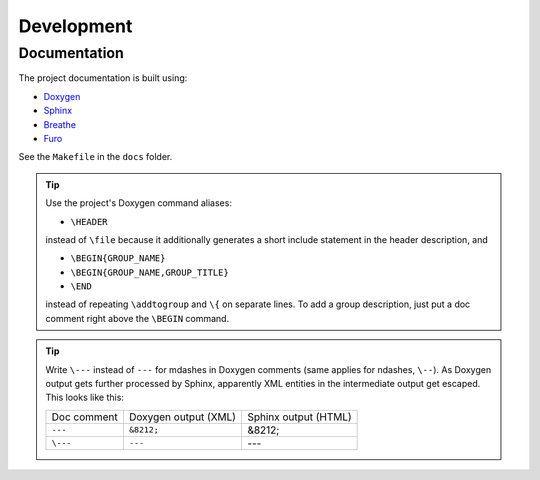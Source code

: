 ===================
Development
===================


Documentation
=================

The project documentation is built using:

* `Doxygen <https://www.doxygen.nl/>`_
* `Sphinx <https://www.sphinx-doc.org/en/master/>`_
* `Breathe <https://breathe.readthedocs.io/en/latest/index.html>`_
* `Furo <https://pradyunsg.me/furo/>`_

See the ``Makefile`` in the ``docs`` folder.

.. TODO Discuss the setup process and the documentation style/structure.

.. tip::
  Use the project's Doxygen command aliases:

  * ``\HEADER``

  instead of ``\file`` because it additionally generates a short include
  statement in the header description, and

  * ``\BEGIN{GROUP_NAME}``
  * ``\BEGIN{GROUP_NAME,GROUP_TITLE}``
  * ``\END``

  instead of repeating ``\addtogroup`` and ``\{`` on separate lines.
  To add a group description, just put a doc comment right above the ``\BEGIN``
  command.


.. tip::
  Write ``\---`` instead of ``---`` for mdashes in Doxygen comments
  (same applies for ndashes, ``\--``).
  As Doxygen output gets further processed by Sphinx, apparently XML entities
  in the intermediate output get escaped.
  This looks like this:

  .. list-table::

    * - Doc comment
      - Doxygen output (XML)
      - Sphinx output (HTML)
    * - ``---``
      - ``&8212;``
      - &8212;
    * - ``\---``
      - ``---``
      - ---


